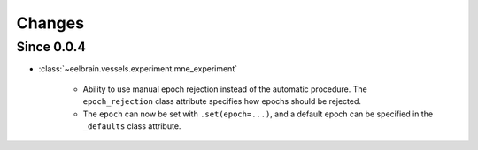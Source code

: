 Changes
=======

Since 0.0.4
-----------

* :class:`~eelbrain.vessels.experiment.mne_experiment`

	* Ability to use manual epoch rejection instead of the automatic procedure.
	  The ``epoch_rejection`` class attribute specifies how epochs should be 
	  rejected.
	* The ``epoch`` can now be set with ``.set(epoch=...)``, and a default 
	  epoch can be specified in the ``_defaults`` class attribute.
